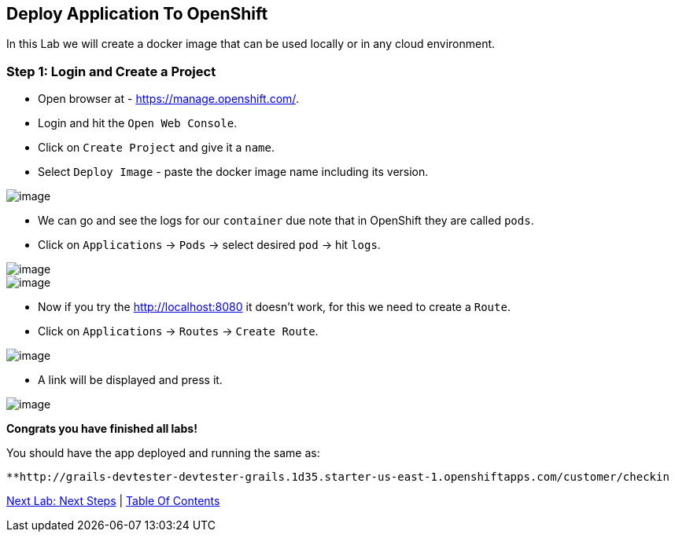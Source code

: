 [[lab-9]]
== Deploy Application To OpenShift

In this Lab we will create a docker image that can be used locally or in any cloud environment.

=== Step 1: Login and Create a Project

- Open browser at - https://manage.openshift.com/.
- Login and hit the `Open Web Console`.
- Click on `Create Project` and give it a `name`.
- Select `Deploy Image` - paste the docker image name including its version.

image::images/deploy-image.PNG[image]

- We can go and see the logs for our `container` due note that in OpenShift they are called `pods`.

- Click on `Applications` -> `Pods` -> select desired `pod` -> hit `logs`.

image::images/pods.PNG[image]
image::images/logs.PNG[image]

- Now if you try the http://localhost:8080 it doesn't work, for this we need to create a `Route`.
- Click on `Applications` -> `Routes` -> `Create Route`.

image::images/create-route.PNG[image]

- A link will be displayed and press it.

image::images/route-activated.PNG[image]

*Congrats you have finished all labs!*

You should have the app deployed and running the same as:

 **http://grails-devtester-devtester-grails.1d35.starter-us-east-1.openshiftapps.com/customer/checkin

link:10-Next-Steps.adoc[Next Lab: Next Steps] | link:0-Readme.adoc[Table Of Contents]
